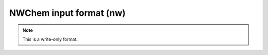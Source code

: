 .. _NWChem_input_format:

NWChem input format (nw)
========================
.. note:: This is a write-only format.

